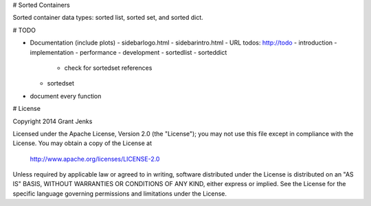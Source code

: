# Sorted Containers

Sorted container data types: sorted list, sorted set, and sorted dict.

# TODO

- Documentation (include plots)
  - sidebarlogo.html
  - sidebarintro.html
  - URL todos: http://todo
  - introduction
  - implementation
  - performance
  - development
  - sortedlist
  - sorteddict
    - check for sortedset references
  - sortedset
- document every function

# License

Copyright 2014 Grant Jenks

Licensed under the Apache License, Version 2.0 (the "License");
you may not use this file except in compliance with the License.
You may obtain a copy of the License at

   http://www.apache.org/licenses/LICENSE-2.0

Unless required by applicable law or agreed to in writing, software
distributed under the License is distributed on an "AS IS" BASIS,
WITHOUT WARRANTIES OR CONDITIONS OF ANY KIND, either express or implied.
See the License for the specific language governing permissions and
limitations under the License.
